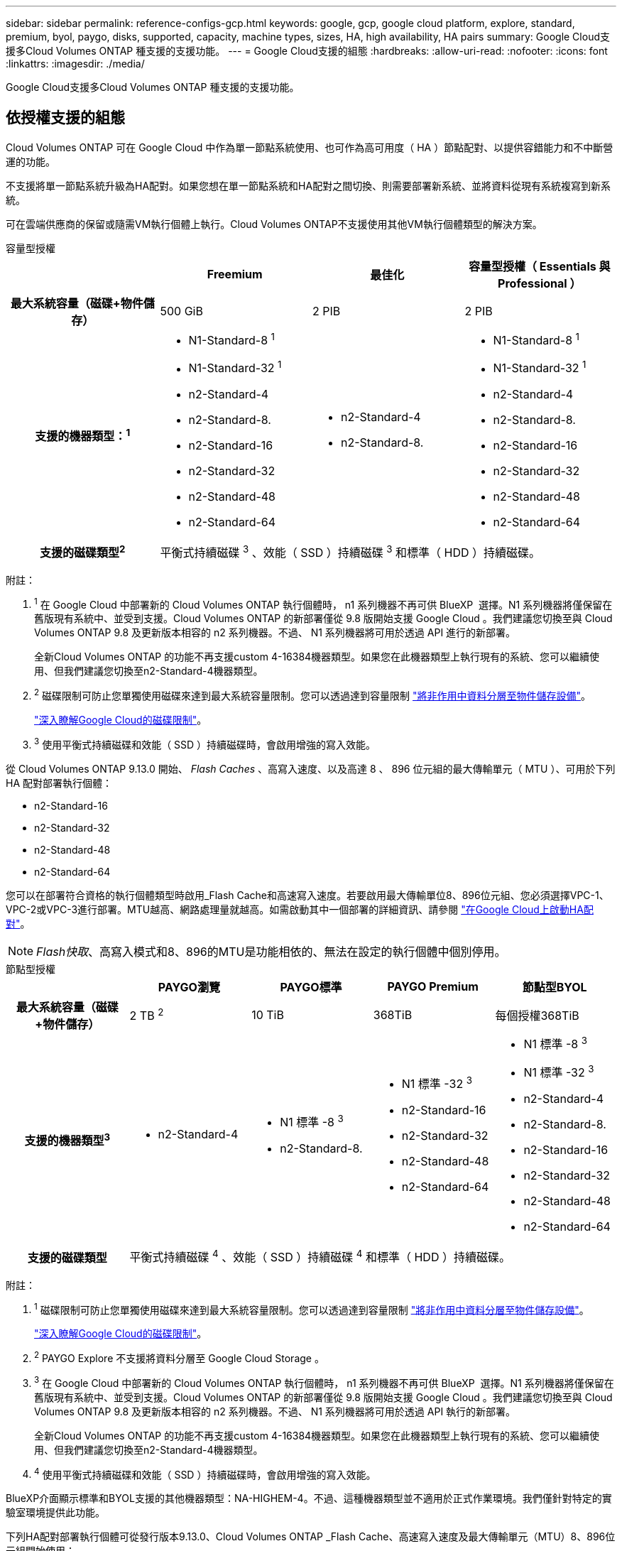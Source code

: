 ---
sidebar: sidebar 
permalink: reference-configs-gcp.html 
keywords: google, gcp, google cloud platform, explore, standard, premium, byol, paygo, disks, supported, capacity, machine types, sizes, HA, high availability, HA pairs 
summary: Google Cloud支援多Cloud Volumes ONTAP 種支援的支援功能。 
---
= Google Cloud支援的組態
:hardbreaks:
:allow-uri-read: 
:nofooter: 
:icons: font
:linkattrs: 
:imagesdir: ./media/


[role="lead"]
Google Cloud支援多Cloud Volumes ONTAP 種支援的支援功能。



== 依授權支援的組態

Cloud Volumes ONTAP 可在 Google Cloud 中作為單一節點系統使用、也可作為高可用度（ HA ）節點配對、以提供容錯能力和不中斷營運的功能。

不支援將單一節點系統升級為HA配對。如果您想在單一節點系統和HA配對之間切換、則需要部署新系統、並將資料從現有系統複寫到新系統。

可在雲端供應商的保留或隨需VM執行個體上執行。Cloud Volumes ONTAP不支援使用其他VM執行個體類型的解決方案。

[role="tabbed-block"]
====
.容量型授權
--
[cols="h,d,d,d"]
|===
|  | Freemium | 最佳化 | 容量型授權（ Essentials 與 Professional ） 


| 最大系統容量（磁碟+物件儲存） | 500 GiB | 2 PIB | 2 PIB 


| 支援的機器類型：^1^  a| 
* N1-Standard-8 ^1^
* N1-Standard-32 ^1^
* n2-Standard-4
* n2-Standard-8.
* n2-Standard-16
* n2-Standard-32
* n2-Standard-48
* n2-Standard-64

 a| 
* n2-Standard-4
* n2-Standard-8.

 a| 
* N1-Standard-8 ^1^
* N1-Standard-32 ^1^
* n2-Standard-4
* n2-Standard-8.
* n2-Standard-16
* n2-Standard-32
* n2-Standard-48
* n2-Standard-64




| 支援的磁碟類型^2^ 3+| 平衡式持續磁碟 ^3^ 、效能（ SSD ）持續磁碟 ^3^ 和標準（ HDD ）持續磁碟。 
|===
附註：

. ^1^ 在 Google Cloud 中部署新的 Cloud Volumes ONTAP 執行個體時， n1 系列機器不再可供 BlueXP  選擇。N1 系列機器將僅保留在舊版現有系統中、並受到支援。Cloud Volumes ONTAP 的新部署僅從 9.8 版開始支援 Google Cloud 。我們建議您切換至與 Cloud Volumes ONTAP 9.8 及更新版本相容的 n2 系列機器。不過、 N1 系列機器將可用於透過 API 進行的新部署。
+
全新Cloud Volumes ONTAP 的功能不再支援custom 4-16384機器類型。如果您在此機器類型上執行現有的系統、您可以繼續使用、但我們建議您切換至n2-Standard-4機器類型。

. ^2^ 磁碟限制可防止您單獨使用磁碟來達到最大系統容量限制。您可以透過達到容量限制 https://docs.netapp.com/us-en/bluexp-cloud-volumes-ontap/concept-data-tiering.html["將非作用中資料分層至物件儲存設備"^]。
+
link:reference-limits-gcp.html["深入瞭解Google Cloud的磁碟限制"]。

. ^3^ 使用平衡式持續磁碟和效能（ SSD ）持續磁碟時，會啟用增強的寫入效能。


從 Cloud Volumes ONTAP 9.13.0 開始、 _Flash Caches_ 、高寫入速度、以及高達 8 、 896 位元組的最大傳輸單元（ MTU ）、可用於下列 HA 配對部署執行個體：

* n2-Standard-16
* n2-Standard-32
* n2-Standard-48
* n2-Standard-64


您可以在部署符合資格的執行個體類型時啟用_Flash Cache和高速寫入速度。若要啟用最大傳輸單位8、896位元組、您必須選擇VPC-1、VPC-2或VPC-3進行部署。MTU越高、網路處理量就越高。如需啟動其中一個部署的詳細資訊、請參閱 https://docs.netapp.com/us-en/bluexp-cloud-volumes-ontap/task-deploying-gcp.html#launching-an-ha-pair-in-google-cloud["在Google Cloud上啟動HA配對"]。


NOTE: _Flash快取_、高寫入模式和8、896的MTU是功能相依的、無法在設定的執行個體中個別停用。

--
.節點型授權
--
[cols="h,d,d,d,d"]
|===
|  | PAYGO瀏覽 | PAYGO標準 | PAYGO Premium | 節點型BYOL 


| 最大系統容量（磁碟+物件儲存） | 2 TB ^2^ | 10 TiB | 368TiB | 每個授權368TiB 


| 支援的機器類型^3^  a| 
* n2-Standard-4

 a| 
* N1 標準 -8 ^3^
* n2-Standard-8.

 a| 
* N1 標準 -32 ^3^
* n2-Standard-16
* n2-Standard-32
* n2-Standard-48
* n2-Standard-64

 a| 
* N1 標準 -8 ^3^
* N1 標準 -32 ^3^
* n2-Standard-4
* n2-Standard-8.
* n2-Standard-16
* n2-Standard-32
* n2-Standard-48
* n2-Standard-64




| 支援的磁碟類型 4+| 平衡式持續磁碟 ^4^ 、效能（ SSD ）持續磁碟 ^4^ 和標準（ HDD ）持續磁碟。 
|===
附註：

. ^1^ 磁碟限制可防止您單獨使用磁碟來達到最大系統容量限制。您可以透過達到容量限制 https://docs.netapp.com/us-en/bluexp-cloud-volumes-ontap/concept-data-tiering.html["將非作用中資料分層至物件儲存設備"^]。
+
link:reference-limits-gcp.html["深入瞭解Google Cloud的磁碟限制"]。

. ^2^ PAYGO Explore 不支援將資料分層至 Google Cloud Storage 。
. ^3^ 在 Google Cloud 中部署新的 Cloud Volumes ONTAP 執行個體時， n1 系列機器不再可供 BlueXP  選擇。N1 系列機器將僅保留在舊版現有系統中、並受到支援。Cloud Volumes ONTAP 的新部署僅從 9.8 版開始支援 Google Cloud 。我們建議您切換至與 Cloud Volumes ONTAP 9.8 及更新版本相容的 n2 系列機器。不過、 N1 系列機器將可用於透過 API 執行的新部署。
+
全新Cloud Volumes ONTAP 的功能不再支援custom 4-16384機器類型。如果您在此機器類型上執行現有的系統、您可以繼續使用、但我們建議您切換至n2-Standard-4機器類型。

. ^4^ 使用平衡式持續磁碟和效能（ SSD ）持續磁碟時，會啟用增強的寫入效能。


BlueXP介面顯示標準和BYOL支援的其他機器類型：NA-HIGHEM-4。不過、這種機器類型並不適用於正式作業環境。我們僅針對特定的實驗室環境提供此功能。

下列HA配對部署執行個體可從發行版本9.13.0、Cloud Volumes ONTAP _Flash Cache、高速寫入速度及最大傳輸單元（MTU）8、896位元組開始使用：

* n2-Standard-16
* n2-Standard-32
* n2-Standard-48
* n2-Standard-64


您可以在部署符合資格的執行個體類型時啟用_Flash Cache和高速寫入速度。若要啟用最大傳輸單位8、896位元組、您必須選擇VPC-1、VPC-2或VPC-3進行部署。MTU越高、網路處理量就越高。如需啟動其中一個部署的詳細資訊、請參閱 https://docs.netapp.com/us-en/bluexp-cloud-volumes-ontap/task-deploying-gcp.html#launching-an-ha-pair-in-google-cloud["在Google Cloud上啟動HA配對"]。


NOTE: _Flash快取_、高寫入模式和8、896的MTU是功能相依的、無法在設定的執行個體中個別停用。

--
====


== 支援的磁碟大小

在Google Cloud中、Aggregate最多可包含6個相同類型和大小的磁碟。支援下列磁碟大小：

* 100 GB
* 500 GB
* 1 TB
* 2 TB
* 4 TB
* 8 TB
* 16 TB
* 64 TB




== 支援的地區

如需 Google Cloud 地區支援 https://bluexp.netapp.com/cloud-volumes-global-regions["Cloud Volumes全球區域"^]、請參閱。

